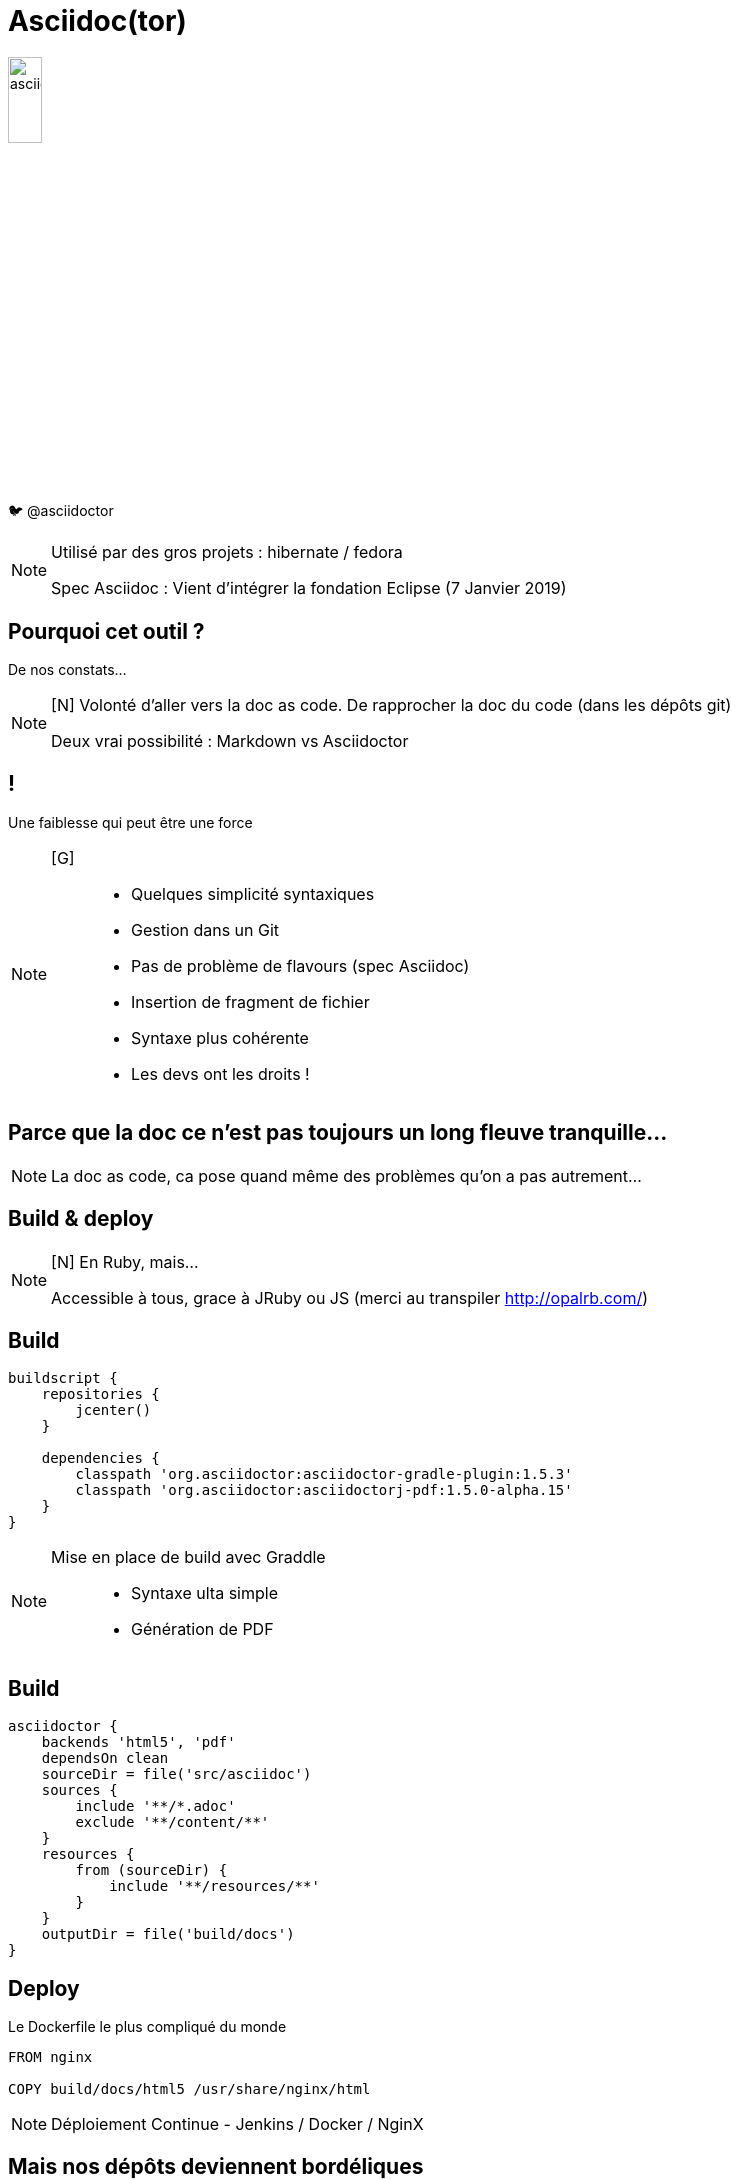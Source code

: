 [state=h_background clavier]
= Asciidoc(tor)

image::images/asciidoc.png[width=20%]

🐦 @asciidoctor

[NOTE.speaker]
====
[G]
Utilisé par des gros projets : hibernate / fedora

Spec Asciidoc : Vient d'intégrer la fondation Eclipse (7 Janvier 2019)
====

== Pourquoi cet outil ?

De nos constats...

[NOTE.speaker]
====
[N] Volonté d'aller vers la doc as code.
De rapprocher la doc du code (dans les dépôts git)

Deux vrai possibilité : Markdown vs Asciidoctor
====

== !

Une faiblesse qui peut être une force

[NOTE.speaker]
====
[G] ::
- Quelques simplicité syntaxiques
- Gestion dans un Git
- Pas de problème de flavours (spec Asciidoc)
- Insertion de fragment de fichier
- Syntaxe plus cohérente
- Les devs ont les droits !
====

== Parce que la doc ce n'est pas toujours un long fleuve tranquille...

[NOTE.speaker]
====
[G]

La doc as code, ca pose quand même des problèmes qu'on a pas autrement...
====

[state=v_background nappes]
==  Build & deploy

[NOTE.speaker]
====
[N] En Ruby, mais...

Accessible à tous, grace à JRuby ou JS (merci au transpiler http://opalrb.com/)
====

==  Build

```groovy
buildscript {
    repositories {
        jcenter()
    }

    dependencies {
        classpath 'org.asciidoctor:asciidoctor-gradle-plugin:1.5.3'
        classpath 'org.asciidoctor:asciidoctorj-pdf:1.5.0-alpha.15'
    }
}
```

[NOTE.speaker]
====
[N]

Mise en place de build avec Graddle :::
- Syntaxe ulta simple
- Génération de PDF
====

==  Build

```groovy

asciidoctor {
    backends 'html5', 'pdf'
    dependsOn clean
    sourceDir = file('src/asciidoc')
    sources {
        include '**/*.adoc'
        exclude '**/content/**'
    }
    resources {
        from (sourceDir) {
            include '**/resources/**'
        }
    }
    outputDir = file('build/docs')
}
```

==  Deploy

Le Dockerfile le plus compliqué du monde

```
FROM nginx

COPY build/docs/html5 /usr/share/nginx/html
```

[NOTE.speaker]
====
[G]

Déploiement Continue - Jenkins / Docker / NginX
====

==  Mais nos dépôts deviennent bordéliques

image::images/sacdenoeuds.jpg[]

[NOTE.speaker]
====
Mais nos dépôts deviennent bordéliques
====

[state=v_background neurone]
==  Une structuration partagée

[NOTE.speaker]
====
[N]

- Plusieurs projets sur un plateau
- Pourquoi ne pas avoir une base commune ?
- Ce sont finalement les mêmes questqion qu'avec une doc traditionnelle
====

== !

image::images/structure.png[width=80%]

[NOTE.speaker]
====
* Démarrage - Quickstart
* Environnements - Environements
* Recommandation - Guidlines
* Manuels - How to

Mais c'est une doc orienté produit.
Il y a d'autre besoins dans la vie d'un projet.
====

== !

image::images/structure-2.png[width=80%]

== Et si on avait plusieurs dépôts ?

[NOTE.speaker]
====
[N]

Comment la problématique d'agrégation a été prise en compte :::
- Dépot sous format zip des éléments générés
- Mise en place d'aggrégarteur via Dockerfile (schémas)
====

== !

image::images/dockers.png[width=80%]

== !

image::images/docker.png[width=80%]

== !

image::images/pipeline.png[]

== !

image::images/pipelines.png[width=80%]